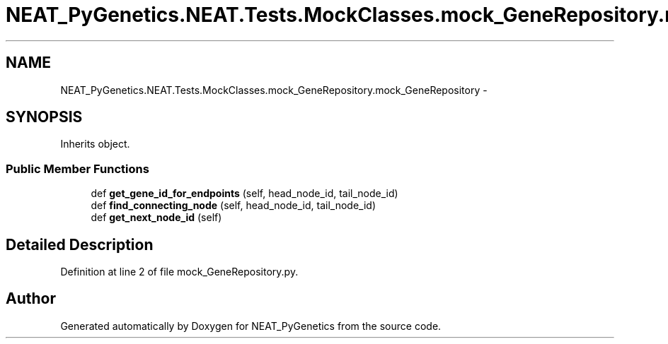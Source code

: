 .TH "NEAT_PyGenetics.NEAT.Tests.MockClasses.mock_GeneRepository.mock_GeneRepository" 3 "Wed Apr 6 2016" "NEAT_PyGenetics" \" -*- nroff -*-
.ad l
.nh
.SH NAME
NEAT_PyGenetics.NEAT.Tests.MockClasses.mock_GeneRepository.mock_GeneRepository \- 
.SH SYNOPSIS
.br
.PP
.PP
Inherits object\&.
.SS "Public Member Functions"

.in +1c
.ti -1c
.RI "def \fBget_gene_id_for_endpoints\fP (self, head_node_id, tail_node_id)"
.br
.ti -1c
.RI "def \fBfind_connecting_node\fP (self, head_node_id, tail_node_id)"
.br
.ti -1c
.RI "def \fBget_next_node_id\fP (self)"
.br
.in -1c
.SH "Detailed Description"
.PP 
Definition at line 2 of file mock_GeneRepository\&.py\&.

.SH "Author"
.PP 
Generated automatically by Doxygen for NEAT_PyGenetics from the source code\&.
